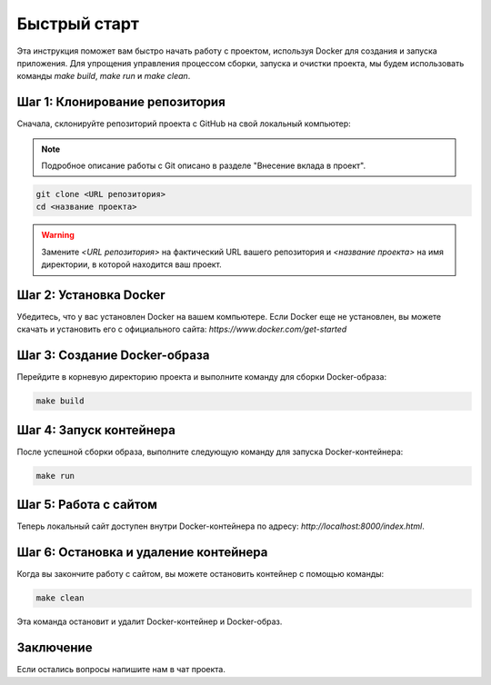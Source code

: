 Быстрый старт
=============

Эта инструкция поможет вам быстро начать работу с проектом, используя Docker для создания и запуска приложения. Для упрощения управления процессом сборки, запуска и очистки проекта, мы будем использовать команды `make build`, `make run` и `make clean`.

Шаг 1: Клонирование репозитория
-------------------------------

Сначала, склонируйте репозиторий проекта с GitHub на свой локальный компьютер:

.. note:: Подробное описание работы с Git  описано в разделе "Внесение вклада в проект".

.. TODO: Добавить ссылку на страницу

.. code-block:: bash

   git clone <URL репозитория>
   cd <название проекта>

.. warning:: Замените `<URL репозитория>` на фактический URL вашего репозитория и `<название проекта>` на имя директории, в которой находится ваш проект.

.. TODO: Заменить на действующую ссылку

Шаг 2: Установка Docker
------------------------

Убедитесь, что у вас установлен Docker на вашем компьютере. Если Docker еще не установлен, вы можете скачать и установить его с официального сайта: `https://www.docker.com/get-started`

Шаг 3: Создание Docker-образа
------------------------------

Перейдите в корневую директорию проекта и выполните команду для сборки Docker-образа:

.. code-block:: bash

   make build

Шаг 4: Запуск контейнера
-------------------------

После успешной сборки образа, выполните следующую команду для запуска Docker-контейнера:

.. code-block:: bash

   make run

Шаг 5: Работа с сайтом
----------------------

Теперь локальный сайт доступен внутри Docker-контейнера по адресу: `http://localhost:8000/index.html`.

Шаг 6: Остановка и удаление контейнера
---------------------------------------

Когда вы закончите работу с сайтом, вы можете остановить контейнер с помощью команды:

.. code-block:: bash

   make clean

Эта команда остановит и удалит Docker-контейнер и Docker-образ.

Заключение
-----------

Если остались вопросы напишите нам в чат проекта.
